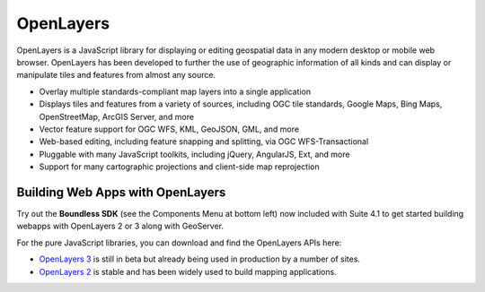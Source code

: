 OpenLayers
============

OpenLayers is a JavaScript library for displaying or editing geospatial data in any modern desktop or mobile web browser. OpenLayers has been developed to further the use of geographic information of all kinds and can display or manipulate tiles and features from almost any source.

* Overlay multiple standards-compliant map layers into a single application
* Displays tiles and features from a variety of sources, including OGC tile standards, Google Maps, Bing Maps, OpenStreetMap, ArcGIS Server, and more
* Vector feature support for OGC WFS, KML, GeoJSON, GML, and more
* Web-based editing, including feature snapping and splitting, via OGC WFS-Transactional
* Pluggable with many JavaScript toolkits, including jQuery, AngularJS, Ext, and more
* Support for many cartographic projections and client-side map reprojection


Building Web Apps with OpenLayers
----------------------------------

Try out the **Boundless SDK** (see the Components Menu at bottom left) now included with Suite 4.1 to get started building webapps with OpenLayers 2 or 3 along with GeoServer.

For the pure JavaScript libraries, you can download and find the OpenLayers APIs here:

* `OpenLayers 3`_ is still in beta but already being used in production by a number of sites.
* `OpenLayers 2`_ is stable and has been widely used to build mapping applications.


.. _OpenLayers 2: http://www.openlayers.org
.. _OpenLayers 3: http://ol3js.org
